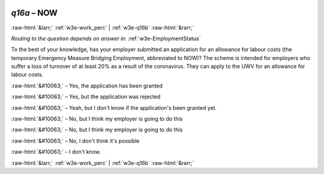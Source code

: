 .. _w3e-q16a: 

 
 .. role:: raw-html(raw) 
        :format: html 
 
`q16a` – NOW
=================== 


:raw-html:`&larr;` :ref:`w3e-work_perc` | :ref:`w3e-q16b` :raw-html:`&rarr;` 
 
*Routing to the question depends on answer in:* :ref:`w3e-EmploymentStatus` 

To the best of your knowledge, has your employer submitted an application for an allowance for labour costs (the temporary Emergency Measure Bridging Employment, abbreviated to NOW)? The scheme is intended for employers who suffer a loss of turnover of at least 20% as a result of the coronavirus. They can apply to the UWV for an allowance for labour costs.
 
:raw-html:`&#10063;` – Yes, the application has been granted
 
:raw-html:`&#10063;` – Yes, but the application was rejected
 
:raw-html:`&#10063;` – Yeah, but I don't know if the application's been granted yet.
 
:raw-html:`&#10063;` – No, but I think my employer is going to do this
 
:raw-html:`&#10063;` – No, but I think my employer is going to do this
 
:raw-html:`&#10063;` – No, I don't think it's possible
 
:raw-html:`&#10063;` – I don't know.
 

.. image:: ../_screenshots/w3-q16a.png 


:raw-html:`&larr;` :ref:`w3e-work_perc` | :ref:`w3e-q16b` :raw-html:`&rarr;` 
 
